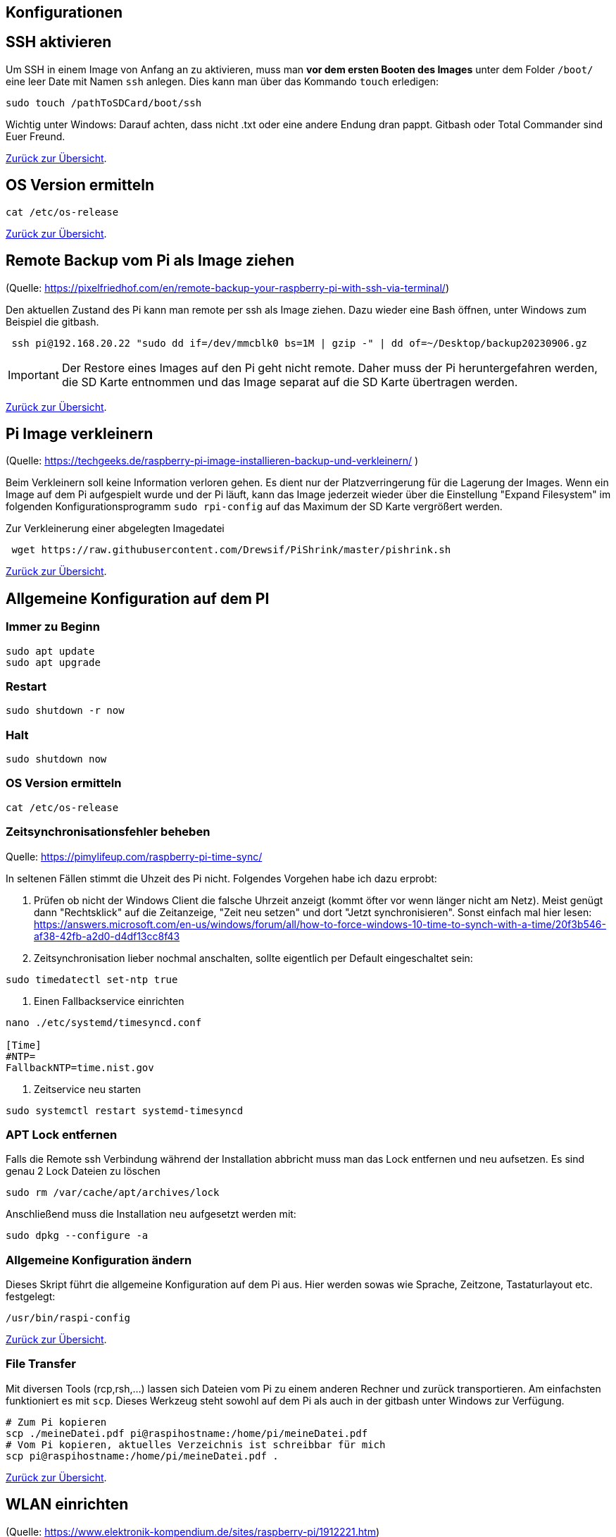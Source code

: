 == Konfigurationen

[reftext="SSH aktivieren"]
== SSH aktivieren
Um SSH in einem Image von Anfang an zu aktivieren, muss man **vor dem ersten Booten des Images**
unter dem Folder `/boot/` eine leer Date mit Namen `ssh` anlegen.
Dies kann man über das Kommando `touch` erledigen:

[source,bash]
----
sudo touch /pathToSDCard/boot/ssh
----

Wichtig unter Windows: Darauf achten, dass nicht .txt oder eine andere Endung dran pappt.
Gitbash oder Total Commander sind Euer Freund.


xref:../index.adoc#softwareübersicht[Zurück zur Übersicht].

== OS Version ermitteln

[source,bash]
----
cat /etc/os-release
----

xref:../index.adoc#softwareübersicht[Zurück zur Übersicht].

== Remote Backup vom Pi als Image ziehen

(Quelle: https://pixelfriedhof.com/en/remote-backup-your-raspberry-pi-with-ssh-via-terminal/)

Den aktuellen Zustand des Pi kann man remote per ssh als Image ziehen. Dazu wieder eine Bash öffnen,
unter Windows zum Beispiel die gitbash.

[source,bash]
----
 ssh pi@192.168.20.22 "sudo dd if=/dev/mmcblk0 bs=1M | gzip -" | dd of=~/Desktop/backup20230906.gz
----

IMPORTANT: Der Restore eines Images auf den Pi geht nicht remote. Daher muss der Pi heruntergefahren werden, die
SD Karte entnommen und das Image separat auf die SD Karte übertragen werden.

xref:../index.adoc#softwareübersicht[Zurück zur Übersicht].

== Pi Image verkleinern

(Quelle: https://techgeeks.de/raspberry-pi-image-installieren-backup-und-verkleinern/ )

Beim Verkleinern soll keine Information verloren gehen. Es dient nur der Platzverringerung für die Lagerung der Images.
Wenn ein Image auf dem Pi aufgespielt wurde und der Pi läuft, kann das Image jederzeit wieder über die
Einstellung "Expand Filesystem" im folgenden Konfigurationsprogramm `sudo rpi-config` auf das Maximum der SD Karte
vergrößert werden.

Zur Verkleinerung einer abgelegten Imagedatei

[source,bash]
----
 wget https://raw.githubusercontent.com/Drewsif/PiShrink/master/pishrink.sh
----

xref:../index.adoc#softwareübersicht[Zurück zur Übersicht].

[reftext="AllgemeineKonfiguration"]
== Allgemeine Konfiguration auf dem PI

=== Immer zu Beginn

[source,bash]
----
sudo apt update
sudo apt upgrade
----

=== Restart

[source,bash]
----
sudo shutdown -r now
----

=== Halt
[source,bash]
----
sudo shutdown now
----

=== OS Version ermitteln
[source,bash]
----
cat /etc/os-release
----

=== Zeitsynchronisationsfehler beheben
Quelle: https://pimylifeup.com/raspberry-pi-time-sync/

In seltenen Fällen stimmt die Uhzeit des Pi nicht. Folgendes Vorgehen habe ich dazu erprobt:

1. Prüfen ob nicht der Windows Client die falsche Uhrzeit anzeigt (kommt öfter vor wenn länger nicht am Netz).
Meist genügt dann "Rechtsklick" auf die Zeitanzeige, "Zeit neu setzen" und dort "Jetzt synchronisieren". Sonst
einfach mal hier lesen: https://answers.microsoft.com/en-us/windows/forum/all/how-to-force-windows-10-time-to-synch-with-a-time/20f3b546-af38-42fb-a2d0-d4df13cc8f43

2. Zeitsynchronisation lieber nochmal anschalten, sollte eigentlich per Default eingeschaltet sein:
[source, bash]
----
sudo timedatectl set-ntp true
----

3. Einen Fallbackservice einrichten

[source,bash]
----
nano ./etc/systemd/timesyncd.conf

[Time]
#NTP=
FallbackNTP=time.nist.gov
----

4. Zeitservice neu starten
[source,bash]
----
sudo systemctl restart systemd-timesyncd
----

=== APT Lock entfernen

Falls die Remote ssh Verbindung während der Installation abbricht muss man das Lock entfernen und neu aufsetzen.
Es sind genau 2 Lock Dateien zu löschen

[source,bash]
----
sudo rm /var/cache/apt/archives/lock
----

Anschließend muss die Installation neu aufgesetzt werden mit:

[source,bash]
----
sudo dpkg --configure -a
----

=== Allgemeine Konfiguration ändern

Dieses Skript führt die allgemeine Konfiguration auf dem Pi aus. Hier werden sowas wie Sprache, Zeitzone,
Tastaturlayout etc. festgelegt:

[source,bash]
----
/usr/bin/raspi-config
----

xref:../index.adoc#softwareübersicht[Zurück zur Übersicht].

=== File Transfer

Mit diversen Tools (rcp,rsh,...) lassen sich Dateien vom Pi zu einem anderen Rechner und zurück transportieren. Am einfachsten
funktioniert es mit `scp`. Dieses Werkzeug steht sowohl auf dem Pi als auch in der gitbash unter Windows zur Verfügung.

[source,bash]
----
# Zum Pi kopieren
scp ./meineDatei.pdf pi@raspihostname:/home/pi/meineDatei.pdf
# Vom Pi kopieren, aktuelles Verzeichnis ist schreibbar für mich
scp pi@raspihostname:/home/pi/meineDatei.pdf .
----

xref:../index.adoc#softwareübersicht[Zurück zur Übersicht].


[reftext="WLAN einrichten"]
== WLAN einrichten

(Quelle: https://www.elektronik-kompendium.de/sites/raspberry-pi/1912221.htm)

Die Eintragungen für das WLAN erfolgen in der Datei wpa_supplicant.conf während der Pi per Netzwerkkabel mit einem PC
verbunden und gestartet ist:

[source,bash]
----
sudo nano /etc/wpa_supplicant/wpa_supplicant.conf
----

Die wpa_supplicant.conf kann beispielsweise für Freifunk Franken so angepasst werden:

[source,bash]
----
ctrl_interface=DIR=/var/run/wpa_supplicant GROUP=netdev
update_config=1
country=DE
network={
    ssid="franken.freifunk.net"
    key_mgmt=NONE
    priority=1
}
----

oder für ein eigenes WLAN nach diesem Beispiel:

[source,bash]
----
ctrl_interface=DIR=/var/run/wpa_supplicant GROUP=netdev
update_config=1
country=DE
network={
  ssid="FRITZ!Box 7490"
  psk="password"
  key_mgmt=WPA-PSK
}
----

Anschließend kann die Konfiguration ausprobiert werden:

[source,bash]
----
sudo wpa_supplicant -i wlan0 -c /etc/wpa_supplicant/wpa_supplicant.conf
----

oder über:

[source,bash]
----
ip l
wpa_cli status
----

xref:../index.adoc#softwareübersicht[Zurück zur Übersicht].

== WLAN ändern

(Quelle: https://u-labs.de/portal/raspberry-pi-wlan-verbindung-nachtraeglich-einrichten-oder-aendern-so-geht-es-grafisch-konsole/)

=== Netzwerk Schnittstellen ermitteln

Als erstes schauen wir welche Netzwerkschnittstellen am Pi vorhanden sind. In der Standardkonfiguration wird uns nur wlan0
interessieren.

[source, bash]
----
netstat -i
----

=== WLAN Liste

Jetzt scannen über die Netzwerkschnittstelle die empfangenen WLAN IDs um zu sehen ob das zu Konfigurierende
nah genug ist um empfangen zu werden.

[source, bash]
----
 sudo iwlist wlan0 scan | grep ESSID
----

=== Zugangsdaten ändern

Nun sind die Zugangsdaten des WLANs im System zu hinterlegen. Dies können wir wie folgt tun:

[source, bash]
----
sudo wpa_passphrase "Eure WLAN SSID" "Euer Netzwerkschlüssel" | sudo tee -a /etc/wpa_supplicant/wpa_supplicant.conf
----

=== Configdatei prüfen

Dei WLAN Konfiguration unter `/etc/wpa_supplicant/wpa_supplicant.conf` sollte nun Euren Netzwerkeintrag in folgender
Form mit enthalten:

[source, bash]
----
network={
     sssid="Eure WLAN SSID"
     #psk="Euer Netzwerkschlüssel"
     psk=xxxxxxxxxxxxxxxxxxxxxxxxxxxxxxxxxxxxxxx
}
----

Unter `psk` kann die Phasphrase des Netzwerkes im Klartext oder verschlüsselt abgelegt sein. Sinnvoll wäre natürlich
die Phasphrase verschlüsselt abzulegen. Für einen ersten Test kann man aber auch erstmal den Klartext nutzen.

In der Praxis hatte ich manchmal das Problem, dass die verschlüsselte Version nicht funktionierte, kann aber nicht
sagen woran es lag. Ob es ein alter Pi oder eine alte OS Version war, die die Verschlüsselung nicht unterstützte oder
ob beim Verschlüsseln auf der Konsole irgendwelche Sonderzeichen Probleme bereiteten - weiß ich noch nicht.

Manchmal half das Einfügen einer separaten Zeile direkt unter psk mit folgendem Inhalt:

[source, bash]
----
key_mgmt=WPA-PSK
----

Damit wird angegeben welches Verschlüsslungsverfahren im WLAN genutzt wird.

=== Aktivieren der Konfiguration

Wir können die Konfiguration aktivieren mit:

[source, bash]
----
sudo wpa_supplicant -i wlan0 -c /etc/wpa_supplicant/wpa_supplicant.conf
----

oder über:

[source,bash]
----
ip l
wpa_cli status
----

Wenn alles weiter funktioniert, sollten wir dann aber trotzdem noch einen sauberen Restart vornehmen mit:

[source, bash]
----
sudo shutdown -r now
----

xref:../index.adoc#softwareübersicht[Zurück zur Übersicht].

== USB - Mobile Festplatten einrichten

(Quelle: https://raspberrytips.com/mount-usb-drive-raspberry-pi/)

Für NTFS Platten installieren wir das Paket `ntfs-3g` - meist ist es aber jetzt schon vorhanden.

[source,bash]
----
sudo apt install ntfs-3g
----

Dann schließen wir die Platte an, um mehr Infos zu bekommen und ermitteln die Infos wie folgt:

[source,bash]
----
sudo fdisk -l
----

Jetzt den Filesystemtype und den Device Namen merken.
Beispiele:

`/dev/sda1 ntfs`

Dabei ist `/dev/sda1` der Device Name und `ntfs` der Filesystemtyp.

Wir brauchen noch die `uuid` vom Laufwerk, die finden wir so heraus:

[source,bash]
----
sudo ls -l /dev/disk/by-uuid
----

Die UUID merken wir uns für später. Beispiele für UUIDs: `806203c46203BDC2` oder `37E2-62C3`

Jetzt erstellen wir einen Mount Point z.B. `/mnt/usb` Sollen später mehr Platten angeschlossen werden, hängen wir gleich eine Nummer dran z.B. `/mnt/usb0`

[source,bash]
----
sudo mkdir /mnt/usb
----

Nun wollen wir die Platte noch automatisch mounten lassen. Dazu fügen wir einen Eintrag in die `fstab` ein:

[source,bash]
----
sudo nano /etc/fstab
----

Diese Zeile aufnehmen (Vorher UUID und FS Type anpassen)

`UUID=806203C46203BDC2 /mnt/usb ntfs uid=pi,gid=pi 0 0`

IMPORTANT: !!! Kein Reboot mit fehlerhafter Konfiguration !!!

Jetzt prüfen wir die Konfiguration

[source,bash]
----
sudo mount -a
----

Solange Fehler kommen, bitte  keinen Reboot durchführen. Es kann sonst passieren oder es wird höchstwahrscheinlich passieren,
dass `/` und `/boot` nicht gemountet werden können und das System nicht mehr hochfährt.
Dann geht es für Euch zurück auf Anfang! Oder ihr kennt wen der sich auskennt.
Auf jeden Fall wird es schwierig wenn das automatische mounten kaputt ist.

Im Notfall Eure Zeile wieder entfernen und prüfen ob es jetzt wieder geht.

xref:../index.adoc#softwareübersicht[Zurück zur Übersicht].

== OS Upgrade (Stretch auf Buster)

(Quelle: https://pimylifeup.com/upgrade-raspbian-stretch-to-raspbian-buster/)

=== OS Version ermitteln

[source,bash]
----
cat /etc/os-release
----

Hier sieht man, welches die nächste Version ist auf die Upgraded wird:
https://en.wikipedia.org/wiki/Raspberry_Pi_OS

=== Pakete aktualisieren

[source,bash]
----
sudo apt update
sudo apt dist-upgrade -y
----

=== Firmware des Pi aktualisieren

Dieser Schritt sollte nur bei Bedarf erfolgen (von 9 auf 10 besteht scheinbar Bedarf).

[source,bash]
----
sudo rpi-update
----

=== Quellen aktualisieren

Jetzt stellen wir die Quellen auf die neuen Repositories der neuen Distribution ein.
Bei uns stellen wir also Stretch auf Buster in den Quellen um.
Später analog halt auf den Namen der neuen Distribution.

[source,bash]
----
sudo nano /etc/apt/sources.list
----

Wir ersetzen in der Zeile **stretch** durch **buster** und speichern und verlassen die Datei.

Jetzt wiederholen wir den Schritt für eine weitere Quellenangabe

[source,bash]
----
sudo nano /etc/apt/sources.list.d/raspi.list
----

Wieder ersetzen wir in der Datei die aktuelle Distribution durch die nachfolgenden Distribution, speichern ab
und schließen den Editor.

=== APT List Changes löschen

Vor dem finalen Upgrade löschen wir noch die ListChanges.

[source,bash]
----
sudo apt-get remove apt-listchanges
----

=== Aktualisieren der neuen Distribution

Jetzt aktualisieren wir die Distribution aus den neuen Quellen. Es ist damit zu rechnen, dass sehr viele
interaktive Abfragen kommen. Also nicht weglaufen sondern dabei bleiben.

[source,bash]
----
sudo apt update
sudo apt dist-upgrade
----

=== Unsupportete Pakete löschen

[source,bash]
----
sudo apt purge timidity lxmusic gnome-disk-utility deluge-gtk evince wicd wicd-gtk clipit usermode gucharmap gnome-system-tools pavucontrol
----

=== Installation aufräumen

[source,bash]
----
sudo apt autoremove -y
----

Wenn erfolgreich dann noch das target autoclean des Paketmanagers aufrufen.

[source,bash]
----
sudo apt autoclean
----

Und zum Abschluss neu starten mit:

[source,bash]
----
sudo reboot
----

xref:../index.adoc#softwareübersicht[Zurück zur Übersicht].
